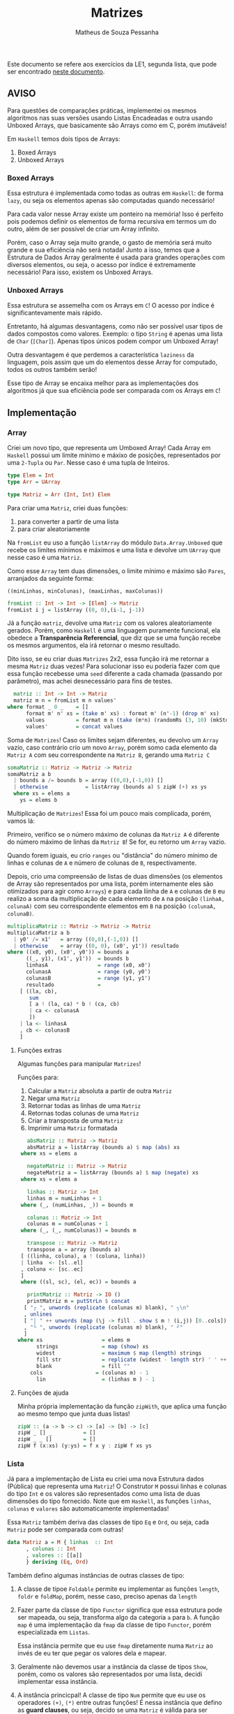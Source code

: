 #+title: Matrizes
#+author: Matheus de Souza Pessanha
#+email: matheus_pessanha2001@outlook.com

Este documento se refere aos exercícios da LE1, segunda lista, que pode ser encontrado [[../../../docs/listas_exercicios/EDI_Atividade_Semana2.org][neste documento]].

** AVISO
   Para questões de comparações práticas, implementei os mesmos algoritmos nas suas versões usando
   Listas Encadeadas e outra usando Unboxed Arrays, que basicamente são Arrays como em C, porém imutáveis!

   Em ~Haskell~ temos dois tipos de Arrays:
   1. Boxed Arrays
   2. Unboxed Arrays

*** Boxed Arrays
    Essa estrutura é implementada como todas as outras em ~Haskell~: de forma ~lazy~, ou seja
    os elementos apenas são computadas quando necessário!

    Para cada valor nesse Array existe um ponteiro na memória! Isso é perfeito pois podemos definir os elementos
    de forma recursiva em termos um do outro, além de ser possível de criar um Array infinito.

    Porém, caso o Array seja muito grande, o gasto de memória será muito grande e sua eficiência não
    será notada! Junto a isso, temos que a Estrutura de Dados Array geralmente é usada para grandes
    operações com diversos elementos, ou seja, o acesso por índice é extremamente necessário! Para isso,
    existem os Unboxed Arrays.

*** Unboxed Arrays
    Essa estrutura se assemelha com os Arrays em ~C~! O acesso por índice é significantevamente mais rápido.

    Entretanto, há algumas desvantagens, como não ser possível usar tipos de dados compostos como valores.
    Exemplo: o tipo ~String~ é apenas uma lista de ~Char~ (~[Char]~). Apenas tipos únicos podem compor um Unboxed
    Array!

    Outra desvantagem é que perdemos a característica ~laziness~ da linguagem, pois assim que um do elementos
    desse Array for computado, todos os outros também serão!

    Esse tipo de Array se encaixa melhor para as implementações dos algoritmos já que sua eficiência pode
    ser comparada com os Arrays em ~C~!
    
** Implementação
*** Array
    Criei um novo tipo, que representa um Umboxed Array!
    Cada Array em ~Haskell~ possui um limite mínimo e máxixo de posições,
    representados por uma ~2-Tupla~ ou ~Par~. Nesse caso é uma tupla de Inteiros.
    #+begin_src haskell
      type Elem = Int
      type Arr = UArray

      type Matriz = Arr (Int, Int) Elem
    #+end_src

    Para criar uma ~Matriz~, criei duas funções:
    1. para converter a partir de uma lista
    2. para criar aleatoriamente

    Na ~fromList~ eu uso a função ~listArray~ do módulo ~Data.Array.Unboxed~ que recebe
    os limites mínimos e máximos e uma lista e devolve um ~UArray~ que nesse caso é uma ~Matriz~.

    Como esse ~Array~ tem duas dimensões, o limite mínimo e máximo são ~Pares~, arranjados da seguinte
    forma:

    ~((minLinhas, minColunas), (maxLinhas, maxColunas))~
    #+begin_src haskell
      fromList :: Int -> Int -> [Elem] -> Matriz
      fromList i j = listArray ((0, 0),(i-1, j-1))
    #+end_src

    Já a função ~matriz~, devolve uma ~Matriz~ com os valores aleatoriamente gerados. Porém,
    como ~Haskell~ é uma linguagem puramente funcional, ela obedece a *Transparência Referencial*, que diz
    que se uma função recebe os mesmos argumentos, ela irá retornar o mesmo resultado.

    Dito isso, se eu criar duas ~Matrizes~ 2x2, essa função irá me retornar a mesma ~Matriz~ duas vezes!
    Para solucionar isso eu poderia fazer com que essa função recebesse uma ~seed~ diferente a cada
    chamada (passando por parâmetro), mas achei desnecessário para fins de testes.
    #+begin_src haskell
      matriz :: Int -> Int -> Matriz
      matriz m n = fromList m n values'
	where format _ 0 _    = []
	      format m' n' xs = (take m' xs) : format m' (n'-1) (drop m' xs)
	      values          = format m n (take (m*n) (randomRs (3, 10) (mkStdGen (m*n))))
	      values'         = concat values
    #+end_src

   Soma de ~Matrizes~! Caso os limites sejam diferentes, eu devolvo um ~Array~ vazio, caso contrário
   crio um novo ~Array~, porém somo cada elemento da ~Matriz A~ com seu correspondente na ~Matriz B~, gerando uma ~Matriz C~
   #+begin_src haskell
     somaMatriz :: Matriz -> Matriz -> Matriz
     somaMatriz a b
       | bounds a /= bounds b = array ((0,0),(-1,0)) []
       | otherwise            = listArray (bounds a) $ zipW (+) xs ys
       where xs = elems a
	     ys = elems b
   #+end_src

   Multiplicação de ~Matrizes~! Essa foi um pouco mais complicada, porém, vamos lá:

   Primeiro, verifico se o número máximo de colunas da ~Matriz A~ é diferente do número máximo
   de linhas da ~Matriz B~! Se for, eu retorno um ~Array~ vazio.

   Quando forem iguais, eu crio ~ranges~ ou "distância" do número mínimo de linhas e colunas de ~A~ e
   número de colunas de ~B~, respectivamente.

   Depois, crio uma compreensão de listas de duas dimensões (os elementos de Array são representados por uma lista,
   porém internamente eles são otimizados para agir como ~Arrays~) e para cada liinha de ~A~ e colunas de ~B~
   eu realizo a soma da multiplicação de cada elemento de ~A~ na posição ~(linhaA, colunaA)~ com seu
   correspondente elementos em ~B~ na posição ~(colunaA, colunaB)~.
   #+begin_src haskell
     multiplicaMatriz :: Matriz -> Matriz -> Matriz
     multiplicaMatriz a b
       | y0' /= x1'   = array ((0,0),(-1,0)) []
       | otherwise    = array ((0, 0), (x0', y1')) resultado
	 where ((x0, y0), (x0', y0')) = bounds a
	       ((_, y1), (x1', y1'))  = bounds b
	       linhasA                = range (x0, x0')
	       colunasA               = range (y0, y0')
	       colunasB               = range (y1, y1')
	       resultado              =
		 [ ((la, cb),
		    sum
		    [ a ! (la, ca) * b ! (ca, cb)
		    | ca <- colunasA
		    ])
		 | la <- linhasA
		 , cb <- colunasB
		 ]
   #+end_src

**** Funções extras
     Algumas funções para manipular ~Matrizes~!

     Funções para:
     1. Calcular a ~Matriz~ absoluta a partir de outra ~Matriz~
     2. Negar uma ~Matriz~
     3. Retornar todas as linhas de uma ~Matriz~
     4. Retornas todas colunas de uma ~Matriz~
     5. Criar a transposta de uma ~Matriz~
     6. Imprimir uma ~Matriz~ formatada
     #+begin_src haskell
       absMatriz :: Matriz -> Matriz
       absMatriz a = listArray (bounds a) $ map (abs) xs
	 where xs = elems a

       negateMatriz :: Matriz -> Matriz
       negateMatriz a = listArray (bounds a) $ map (negate) xs
	 where xs = elems a

       linhas :: Matriz -> Int
       linhas m = numLinhas + 1
	 where (_, (numLinhas, _)) = bounds m

       colunas :: Matriz -> Int
       colunas m = numColunas + 1
	 where (_, (_, numColunas)) = bounds m

       transpose :: Matriz -> Matriz
       transpose a = array (bounds a)
	 [ ((linha, coluna), a ! (coluna, linha))
	 | linha  <- [sl..el]
	 , coluna <- [sc..ec]
	 ]
	 where ((sl, sc), (el, ec)) = bounds a

       printMatriz :: Matriz -> IO ()
       printMatriz m = putStrLn $ concat
	  [ "┌ ", unwords (replicate (colunas m) blank), " ┐\n"
	  , unlines
	  [ "│ " ++ unwords (map (\j -> fill . show $ m ! (i,j)) [0..cols]) ++ " │" | i <- [0..lin] ]
	  , "└ ", unwords (replicate (colunas m) blank), " ┘"
	  ]
	where xs                   = elems m
	      strings              = map (show) xs
	      widest               = maximum $ map (length) strings
	      fill str             = replicate (widest - length str) ' ' ++ str
	      blank                = fill ""
		cols                 = (colunas m) - 1
	      lin                  = (linhas m ) - 1
     #+end_src
**** Funções de ajuda
     Minha própria implementação da função ~zipWith~, que aplica uma função
     ao mesmo tempo que junta duas listas!
     #+begin_src haskell
       zipW :: (a -> b -> c) -> [a] -> [b] -> [c]
       zipW _ [] _          = []
       zipW _ _ []          = []
       zipW f (x:xs) (y:ys) = f x y : zipW f xs ys
     #+end_src

*** Lista
    Já para a implementação de Lista eu criei uma nova Estrutura dados (Pública) que
    representa uma ~Matriz~! O Construtor ~M~ possui linhas e colunas do tipo ~Int~ e os
    valores são representados como uma lista de duas dimensões do tipo fornecido. Note que
    em ~Haskell~, as funções ~linhas~, ~colunas~ e ~valores~ são automaticamente implementadas!

    Essa ~Matriz~ também deriva das classes de tipo ~Eq~ e ~Ord~, ou seja, cada ~Matriz~ pode ser
    comparada com outras!
    #+begin_src haskell
      data Matriz a = M { linhas  :: Int
			, colunas :: Int
			, valores :: [[a]]
			} deriving (Eq, Ord)
    #+end_src

    Também defino algumas instâncias de outras classes de tipo:

    1. A classe de tipoe ~Foldable~ permite eu implementar as funções ~length~, ~foldr~ e ~foldMap~,
       porém, nesse caso, preciso apenas da ~length~
    2. Fazer parte da classe de tipo ~Functor~ significa que essa estrutura
       pode ser mapeada, ou seja, transforma algo da categoria ~a~ para
       ~b~. A função ~map~ é uma implementação da ~fmap~ da classe de tipo ~Functor~,
       porém especializada em ~Listas~.

       Essa instância permite que eu use ~fmap~ diretamente numa ~Matriz~ ao invés de eu ter
       que pegar os valores dela e mapear.

    3. Geralmente não devemos usar a instância da classe de tipos ~Show~, porém, como os valores
       são representados por uma lista, decidi implementar essa instância.

    4. A instância princicpal! A classe de tipo ~Num~ permite que eu use os
       operadores ~(+)~, ~(*)~ entre outras funções! É nessa instância que defino as
       *guard clauses*, ou seja, decido se uma ~Matriz~ é válida para ser somada ou multiplicada.

       Também defino as funções ~abs~, ~negate~, que possuem a mesma finalidade que a ~absMatriz~
       e ~negateMatriz~ na implementação com ~Arrays~.

       Já função ~signum~ retorna 1 caso o número seja positivo, -1 se for negativo e 0 se o argumento
       for 0. Implementei ela para caso receba uma ~Matriz mXn~ ela retorne uma ~Matriz Identidade~ de
       ~m~ linhas e ~n~ colunas, a partir de uma lista infinita.
    #+begin_src haskell
      instance Foldable Matriz where
	length (M _ _ xs) = length $ concat xs
	foldMap = undefined
	foldr   = undefined

      instance Functor Matriz where
       fmap f (M n m xs) = M n m (map (map f) xs)

      instance Show m => Show (Matriz m) where
	show (M _ _ [])  = "[]"
	show m@(M _ _ _) = printMatriz m

      instance Num a =>  Num (Matriz a) where
	(+) (M m n xs) (M m' n' ys)
	  | m /= m' = M 0 0 []
	  | n /= n' = M 0 0 []
	  | otherwise = M m n (soma xs ys)

	fromInteger = undefined

	signum (M m n _)
	  | m /= n    = M 0 0 []
	  | otherwise = M m n (take m (take m <$> sign))

	abs (M m n xs)    = M m n (map (map abs) xs)

	negate (M m n xs) = M m n (map (map negate) xs)

	(*) a@(M _ n _) b@(M m' _ _)
	  | n /= m' = M 0 0 []
	  | otherwise = multiplica a b
    #+end_src

    Já a soma e a multiplicação, ao contrário da implementação com ~Arrays~, recebem apenas os valores
    da ~Matriz~, que são uma lista bidimensional!

    A ~soma~ é tão simples quanto compor a função ~zipW~, passando como argumento os valores da ~Matriz A~ e ~Matriz B~
    (veja na instância da classe de tipo ~Num~).

    Na função ~multiplica~, uso outro algoritmo: crio a transposta de ~B~ e mapeio os valores de ~A~
    aplicando uma função que mapeia cada coluna fazendo a multiplicação de cada coluna da transposta de ~B~
    e depois somo todos os valores.

    Isso significa que tenho dois loop:

    1. aplica uma função em cada coluna de ~A~
    2. para cada coluna de ~A~, mapeio as colunas da transposta de ~B~
    3. uso a ~zipW~ para multiplicar, a partir de uma ~closure~ as linhas de ~A~ e ~B~
    4. por fim, somo a lista multiplicada

    *closure*: uma função que encapsula o escopo acima dela, ou seja, ela "lembra" do estado anterior.
    #+begin_src haskell
      soma :: Num a => [[a]] -> [[a]] -> [[a]]
      soma = (zipW . zipW) (+)

      multiplica :: Num a => Matriz a -> Matriz a -> Matriz a
      multiplica (M m _ xs) b@(M _ n _) = M m n resultado
	where (M _ _ tys) = transpose b
		dot x y     = sum $ zipW (*) x y
	      resultado   = map (\col -> map (dot col) tys) xs
    #+end_src
**** Funções extras
     Basicamente as mesmas funções da implementação com ~Arrays~, porém modificadas para aceitar a
     Estrutura de Dados ~Matriz~
     #+begin_src haskell
       transpose :: Num a => Matriz a -> Matriz a
       transpose (M m n [])           = M m n []
       transpose (M m n ([]:xss))     = transpose (M m n xss)
       transpose (M m n ((x:xs):xss)) = M m n (hd:ys)
	 where hd         = (x : [h | (h:_) <- xss])
	       (M _ _ ys) = transpose (M m n (xs : [t | (_:t) <- xss]))

       printMatriz :: Show a => Matriz a -> String
       printMatriz m = concat
	  [ "┌ ", unwords (replicate (colunas m) blank), " ┐\n"
	  , unlines
	  [ "│ " ++ unwords (fmap (\j -> fill $ strings ! (i,j)) [1..colunas m]) ++ " │" | i <- [1..linhas m] ]
	  , "└ ", unwords (replicate (colunas m) blank), " ┘"
	  ]
	where strings@(M _ _ v) = fmap show m
	      widest            = maximum $ fmap length v
		fill str          = replicate (widest - length str) ' ' ++ str
	      blank             = fill ""
     #+end_src
**** Funções de ajuda
     Tirando a ~zipW~, temos novas funções de apoio!

     1. ~sign~ -> cria uma lista infinita na qual representa uma ~Matriz Identidade~
     2. ~(!)~ -> crio um novo operador, para acessar o elemento da posição ~(i, j)~ de uma lista bidimensional
     3. ~encode~ -> um pequeno cálculo para tornar o uso do operador ~(!!)~ mais seguro, sem exeções
     #+begin_src haskell
       sign :: Num a => [[a]]
       sign = (1:repeat 0) : fmap (0:) sign

       (!) :: Matriz a -> (Int,Int) -> a
       (!) (M _ n xs) (i, j) = v !! (encode n (i, j))
	 where v = concat xs

       encode :: Int -> (Int,Int) -> Int
       encode m (i,j) = (i - 1) * m + j - 1

       zipW :: (a -> b -> c) -> [a] -> [b] -> [c]
       zipW _ [] _          = []
	 zipW _ _ []          = []
       zipW f (x:xs) (y:ys) = f x y : zipW f xs ys
     #+end_src
** Medidores
   Funções para medir o tempo de cada operação!

   Funciona da seguinte maneira:

   1. crio um novo "cronômetro" com a função ~start~, que devolve uma ~Ref~ envolvida pela Mônada
      ~IO~.
   2. para cada "checkpoint", ou seja, cada momento que eu preciso delimitar e gravar o tempo,
      uso a função ~timerc~.
   3. depois, uso a ~getVals~ - passando o resultado de ~start~ - que retorna todos os valores gravados
      a partir de ~timerc~.
   4. passo o resultado de ~getVals~ para o ~timert~ que formata e devolve todos os checkpoints com o tempo
      calculado.
   #+begin_src haskell
     start :: IO (IORef [a])
     start = newIORef []

     getVals :: IORef a -> IO a
     getVals = readIORef

     timert :: [(String, T.UTCTime)] -> [String]
     timert (_:[]) = error "1???"
     timert ([]) = error "2???"
     timert ((s,x):b@(s',y):z) = ((pure $ mconcat [s, " -> ", s', ": ", show (T.diffUTCTime y x)]) ++) $ case z of
				[] -> []
				zz -> timert (b : zz)

     timerc :: IORef [(String, T.UTCTime)] -> String -> IO ()
     timerc vr s = do
       vvv <- readIORef vr
       vvv' <- timerb s vvv
       writeIORef vr vvv'
   #+end_src
** Resultados
   Aqui apresento as tabelas com os resultados de tempo e número de operações para cada implementação
*** Array
    | *Tamanho /n/* | *Soma de Matrizes* |          | *Multiplicação de Matrizes* |          |
    |-------------+------------------+----------+---------------------------+----------|
    |             |       /Tempo (ms)/ | /N° Oper./ |               /Tempo (ms) | /N° Oper./ |
    |         100 |         3.246232 |   4x10^4 |                 14.046627 |   1x10^5 |
    |         300 |         29.37836 |  36x10^4 |                542.895129 |   9x10^5 |
    |         500 |         53.60583 |   1x10^6 |               3395.400889 |  25x10^5 |
    |        1000 |        124.81103 |   4x10^6 |              34491.314519 |   1x10^7 |

    Na ~soma~ eu realizo essas operações:
    1. extrair elementos da ~Matriz A~
    2. extrair elementos da ~Matriz B~
    3. somar os elementos
    4. criar ~Matriz C~

    Já na ~multiplicação~ eu realizo 10 operações:
    1. os limites de ~A~
    2. os limites de ~B~
    3. as linhas de ~A~
    4. as colunas de ~A~
    5. as colunas de ~B~
    6. a soma dos resultados
    7. acesso por index ~Matriz A~
    8. acesso por index ~Matriz B~
    9. multiplição
    10. criação da nova ~Matriz C~
*** Lista
    | *Tamanho /n/* | *Soma de Matrizes* |          | *Multiplicação de Matrizes* |          |
    |-------------+------------------+----------+---------------------------+----------|
    |             | /Tempo (ms)/       | /N° Oper./ | /Tempo (ms)               | /N° Oper./ |
    |         100 | 123x10^2         |   2x10^4 | 223x10^2                  |    20200 |
    |         300 | + de 123x10^5    |  18x10^4 | inviável                  |   180600 |
    |         500 | inviável         |   5x10^5 | inviável                  |   501000 |
    |        1000 | inviável         |   2x10^6 | inviável                  |  2002000 |

    Percebemos que apenas pelo fato de usarmos uma Estrutura de Dados como uma Lista Encadeada,
    o tempo exigido chega a ser incalculável!

    Mesmo que na ~soma~ o número de operações seja menor do que em ~Arrays~, o acesso a cada
    elemento é mais demorado, pois os elementos no são gravados continuamente na memória!

    Já na ~multiplicação~, mesmo eu realizando a transposta de cada lista, o número de operações também é menor,
    entretanto, sofre da mesma desvantagem de acesso das Listas Encadeadas!
